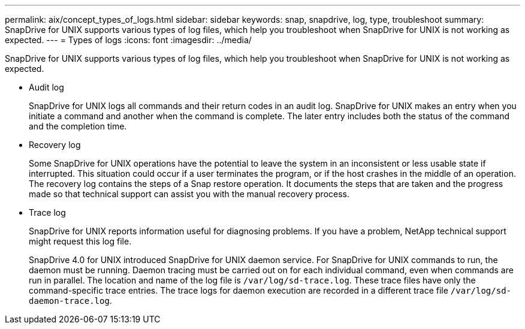 ---
permalink: aix/concept_types_of_logs.html
sidebar: sidebar
keywords: snap, snapdrive, log, type, troubleshoot
summary: SnapDrive for UNIX supports various types of log files, which help you troubleshoot when SnapDrive for UNIX is not working as expected.
---
= Types of logs
:icons: font
:imagesdir: ../media/

[.lead]
SnapDrive for UNIX supports various types of log files, which help you troubleshoot when SnapDrive for UNIX is not working as expected.

* Audit log
+
SnapDrive for UNIX logs all commands and their return codes in an audit log. SnapDrive for UNIX makes an entry when you initiate a command and another when the command is complete. The later entry includes both the status of the command and the completion time.

* Recovery log
+
Some SnapDrive for UNIX operations have the potential to leave the system in an inconsistent or less usable state if interrupted. This situation could occur if a user terminates the program, or if the host crashes in the middle of an operation. The recovery log contains the steps of a Snap restore operation. It documents the steps that are taken and the progress made so that technical support can assist you with the manual recovery process.

* Trace log
+
SnapDrive for UNIX reports information useful for diagnosing problems. If you have a problem, NetApp technical support might request this log file.
+
SnapDrive 4.0 for UNIX introduced SnapDrive for UNIX daemon service. For SnapDrive for UNIX commands to run, the daemon must be running. Daemon tracing must be carried out on for each individual command, even when commands are run in parallel. The location and name of the log file is `/var/log/sd-trace.log`. These trace files have only the command-specific trace entries. The trace logs for daemon execution are recorded in a different trace file `/var/log/sd-daemon-trace.log`.
